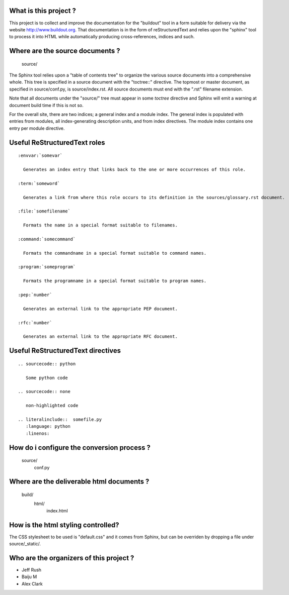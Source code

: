 What is this project ?
======================

This project is to collect and improve the documentation for the "buildout" tool in a form suitable for delivery via the website http://www.buildout.org.  That documentation is in the form of reStructuredText and relies upon the "sphinx" tool to process it into HTML while automatically producing cross-references, indices and such.

Where are the source documents ?
================================

  source/

The Sphinx tool relies upon a "table of contents tree" to organize the various source documents into a comprehensive whole.  This tree is specified in a source document with the "toctree::" directive.  The topmost or master document, as specified in source/conf.py, is source/index.rst.  All source documents must end with the ".rst" filename extension.

Note that all documents under the "source/" tree must appear in some *toctree* directive and Sphinx will emit a warning at document build time if this is not so.

For the overall site, there are two indices; a general index and a module index.  The general index is populated with entries from modules, all index-generating description units, and from index directives.  The module index contains one entry per module directive.


Useful ReStructuredText roles
=============================

::

  :envvar:`somevar`

    Generates an index entry that links back to the one or more occurrences of this role.

  :term:`someword`

    Generates a link from where this role occurs to its definition in the sources/glossary.rst document.

  :file:`somefilename`

    Formats the name in a special format suitable to filenames.

  :command:`somecommand`

    Formats the commandname in a special format suitable to command names.

  :program:`someprogram`

    Formats the programname in a special format suitable to program names.

  :pep:`number`

    Generates an external link to the appropriate PEP document.

  :rfc:`number`

    Generates an external link to the appropriate RFC document.


Useful ReStructuredText directives
==================================

::

  .. sourcecode:: python

     Some python code

  .. sourcecode:: none

     non-highlighted code

  .. literalinclude::  somefile.py
     :language: python
     :linenos:


How do i configure the conversion process ?
===========================================

  source/
    conf.py


Where are the deliverable html documents ?
==========================================

  build/
    html/
      index.html


How is the html styling controlled?
===================================

The CSS stylesheet to be used is "default.css" and it comes from Sphinx, but can be overriden by dropping a file under source/_static/.

Who are the organizers of this project ?
========================================

- Jeff Rush
- Baiju M
- Alex Clark

